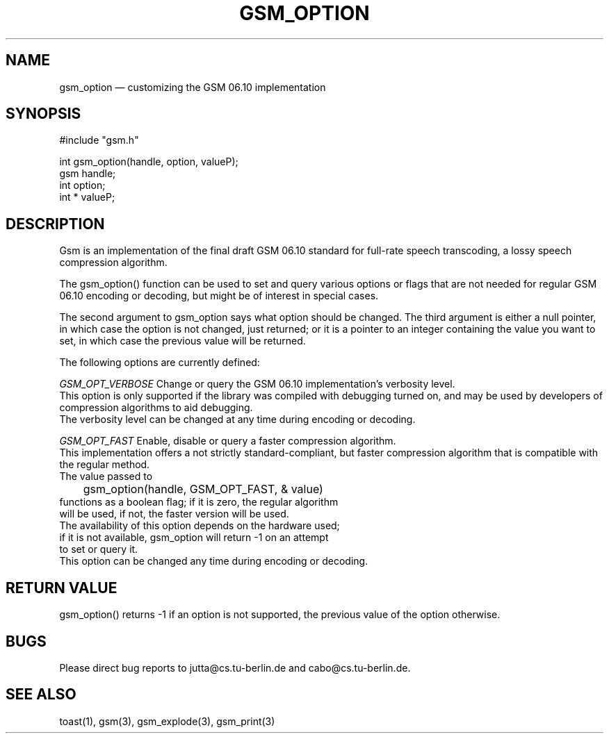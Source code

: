 .\"
.\" Copyright 1992 by Jutta Degener and Carsten Bormann, Technische
.\" Universitaet Berlin.  See the accompanying file "COPYRIGHT" for
.\" details.  THERE IS ABSOLUTELY NO WARRANTY FOR THIS SOFTWARE.
.\"
.PU
.TH GSM_OPTION 3 
.SH NAME
gsm_option \(em customizing the GSM 06.10 implementation
.SH SYNOPSIS
#include "gsm.h"
.PP
int gsm_option(handle, option, valueP);
.br
gsm handle;
.br
int option;
.br
int * valueP;
.SH "DESCRIPTION"
Gsm is an implementation of the final draft GSM 06.10
standard for full-rate speech transcoding, a lossy
speech compression algorithm.
.PP
The gsm_option() function can be used to set and query various
options or flags that are not needed for regular GSM 06.10 encoding
or decoding, but might be of interest in special cases.
.PP
The second argument to gsm_option says what option should be
changed. 
The third argument is either a null pointer, in which case
the option is not changed, just returned;
or it is a pointer to an integer containing the value
you want to set, in which case the previous value will
be returned.
.PP
The following options are currently defined:
.PP
.I GSM_OPT_VERBOSE
Change or query the GSM 06.10 implementation's verbosity level.
.br
.in+5
This option is only supported if the library was compiled
with debugging turned on, and may be used by developers of
compression algorithms to aid debugging.
.br
The verbosity level can be changed at any time during encoding or decoding.
.in-5
.sp
.I GSM_OPT_FAST
Enable, disable or query a faster compression algorithm.
.br
.in+5
This implementation offers a not strictly standard-compliant, but
faster compression algorithm that is compatible with the regular
method.
.br
The value passed to 
.br
.nf
	gsm_option(handle, GSM_OPT_FAST, & value)
.nf
.br 
functions as a boolean flag; if it is zero, the regular algorithm
will be used, if not, the faster version will be used.
.br
The availability of this option depends on the hardware used;
if it is not available, gsm_option will return -1 on an attempt
to set or query it.
.br
This option can be changed any time during encoding or decoding.
.in-5
.SH "RETURN VALUE"
gsm_option() returns -1 if an option is not supported, the
previous value of the option otherwise.
.SH BUGS
Please direct bug reports to jutta@cs.tu-berlin.de and cabo@cs.tu-berlin.de.
.SH "SEE ALSO"
toast(1), gsm(3), gsm_explode(3), gsm_print(3)
